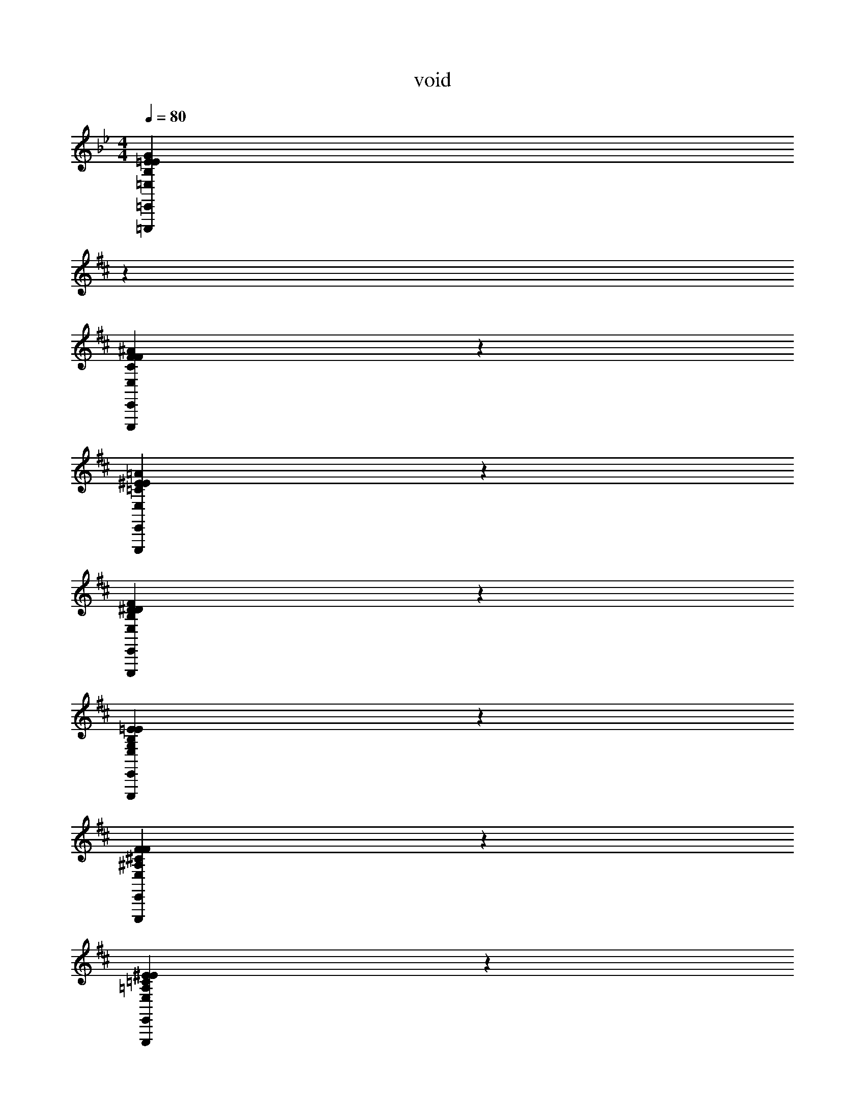 X: 1
T: void
L: 1/4
M: 4/4
Q: 1/4=80
Z: ABC Generated by Starbound Composer v0.8.7
K: Bb
[z31/18B,38/5G38/5=E,38/5=E38/5=E,,,38/5=E,,38/5E38/5] 
K: D
z113/18 
[C38/5^A38/5E,38/5F38/5E,,,38/5E,,38/5F38/5] z2/5 
[=C38/5=A38/5E,38/5^E38/5E,,,38/5E,,38/5E38/5] z2/5 
[B,38/5F38/5E,38/5^D38/5E,,,38/5E,,38/5D38/5] z2/5 
[G,38/5=E38/5E,38/5B,38/5E,,,38/5E,,38/5E38/5] z2/5 
[^A,38/5F38/5E,38/5^C38/5E,,,38/5E,,38/5F38/5] z2/5 
[=A,38/5^E38/5E,38/5=C38/5E,,,38/5E,,38/5E38/5] z2/5 
[B,38/5F38/5E,38/5D38/5E,,,38/5E,,38/5D38/5] z2/5 
[z/4E,19/10G,38/5=E38/5E,38/5B,38/5E,,,38/5E,,38/5E38/5] [z/4G,53/32] [z/4B,10/7] [z/4E19/16] G19/20 z/20 E19/10 z/10 
F19/10 z/10 G19/10 z/10 
[z/4F,19/5^A,38/5F38/5E,38/5^C38/5E,,,38/5E,,38/5F38/5] [z/4A,57/16] [z/4E93/28] [z/4^A37/12] c57/20 z3/20 
[z/C19/5] [z/F93/28] A57/20 z3/20 
[z/4^E,19/10=A,38/5^E38/5=E,38/5=C38/5E,,,38/5E,,38/5E38/5] [z/4A,53/32] [z/4C10/7] [z/4E19/16] =A19/20 z/20 A19/10 z/10 
B19/10 z/10 =c19/10 z/10 
[z/4F,19/5B,38/5F38/5E,38/5D38/5E,,,38/5E,,38/5D38/5] [z/4B,57/16] [z/4D93/28] [z/4F37/12] B57/20 z3/20 
[z/B,19/5] [z/D93/28] F57/20 z3/20 
[z/4E,19/10G,38/5B38/5E,38/5=E38/5E,,,38/5E,,38/5G38/5] [z/4G,53/32] [z/4B,10/7] [z/4E19/16] G19/20 z/20 G19/20 z/20 B19/20 z/20 
e19/10 z/10 B19/10 z/10 
[z/4F,57/20B,38/5^A38/5E,38/5F38/5E,,,38/5E,,38/5F38/5] [z/4^A,73/28] [z/E19/8] A19/10 z/10 B19/20 z/20 
^c19/5 z/5 
[z/4^E,57/20C38/5=A38/5=E,38/5^E38/5E,,,38/5E,,38/5E38/5] [z/4=A,73/28] [z/4C19/8] [z/4E77/36] A19/10 z/10 B19/20 z/20 
=c19/10 z/10 ^e19/10 z/10 
[z/4D19/5F,19/5B,38/5F38/5E,38/5D38/5E,,,38/5E,,38/5D38/5] [z/4F57/16] [z/B93/28] [f57/20B,57/20] z3/20 
[z/^d19/5] [z/f93/28] b57/20 z3/20 
[^A15/32G,15/32G,,38/5G,,38/5G38/5] z/32 [=d15/32D,15/32] z/32 [G,/32G15/32G,15/32G,19/20G,19/20] z15/32 [z2/9d15/32^A,15/32] 
K: Bb
z5/18 [=A,/32G15/32G,15/32A,19/20A,19/20] z15/32 [=D15/32D,15/32] z/32 [_B,/32G15/32G,15/32B,19/20B,19/20] z15/32 [D15/32D,15/32] z/32 
[D/32D15/32G,15/32D19/20D19/20] z15/32 [_E15/32D,15/32] z/32 [B,/32G15/32G,15/32B,19/20B,19/20] z15/32 [_B15/32B,15/32] z/32 [A,/32d15/32G,15/32A,19/20A,19/20] z15/32 [B15/32B,15/32] z/32 [G,/32G15/32G,15/32G,19/20G,19/20] z15/32 [E15/32D,15/32] z/32 
[A,/32=A15/32^F,15/32A,19/5A,19/5^F,,38/5F,,38/5^F38/5] z15/32 [^c15/32^C,15/32] z/32 [F15/32F,15/32] z/32 [c15/32A,15/32] z/32 [^C15/32F,15/32] z/32 [F15/32A,15/32] z/32 [C15/32F,15/32] z/32 [F,15/32C,15/32] z/32 
[A15/32F,15/32] z/32 [c15/32C,15/32] z/32 [F15/32F,15/32] z/32 [c15/32A,15/32] z/32 [F,/32F15/32C15/32F,19/20F,19/20] z15/32 [c15/32A,15/32] z/32 [A,/32F15/32F,15/32A,19/20A,19/20] z15/32 [c15/32C,15/32] z/32 
[B,/32=E15/32G,15/32B,19/10B,19/10E,,38/5E,,38/5G38/5] z15/32 [B15/32D,15/32] z/32 [G15/32G,15/32] z/32 [B15/32B,15/32] z/32 [A,/32D15/32G,15/32A,19/20A,19/20] z15/32 [B15/32D,15/32] z/32 [G,/32G15/32G,15/32G,19/20G,19/20] z15/32 [D15/32D,15/32] z/32 
[D/32E15/32E,15/32D19/10D19/10] z15/32 [D15/32B,,15/32] z/32 [G15/32E,15/32] z/32 [B15/32B,15/32] z/32 [B,/32G15/32D15/32B,19/20B,19/20] z15/32 [D15/32B,15/32] z/32 [D/32G15/32G,15/32D19/20D19/20] z15/32 [D15/32D,15/32] z/32 
[_E/32E15/32_E,15/32E19/10E19/10_E,,133/20E,,133/20E133/20] z15/32 [E15/32E,15/32] z/32 [G15/32G,15/32] z/32 [B15/32B,15/32] z/32 [B,/32G15/32G,15/32B,19/10B,19/10] z15/32 [D15/32D,15/32] z/32 [G15/32G,15/32] z/32 [D15/32D,15/32] z/32 
[G,/32G15/32E,15/32G,57/20G,57/20] z15/32 [D15/32E,15/32] z/32 [G15/32G,15/32] z/32 [d15/32B,15/32] z/32 [G15/32D15/32] z/32 [D15/32B,15/32] z/32 [G15/32A,15/32=F,,19/20F,,19/20=F19/20] z/32 [D15/32=C15/32] z/32 
[B15/32G,15/32G,,38/5G,,38/5G38/5] z/32 [d15/32D,15/32] z/32 [G,/32G15/32G,15/32G,19/20G,19/20] z15/32 [d15/32B,15/32] z/32 [A,/32G15/32G,15/32A,19/20A,19/20] z15/32 [D15/32D,15/32] z/32 [B,/32G15/32G,15/32B,19/20B,19/20] z15/32 [D15/32D,15/32] z/32 
[D/32D15/32G,15/32D19/20D19/20] z15/32 [E15/32D,15/32] z/32 [B,/32G15/32G,15/32B,19/20B,19/20] z15/32 [B15/32B,15/32] z/32 [A,/32d15/32G,15/32A,19/20A,19/20] z15/32 [B15/32B,15/32] z/32 [G,/32G15/32G,15/32G,19/20G,19/20] z15/32 [E15/32D,15/32] z/32 
[A,/32A15/32F,15/32A,19/5A,19/5^F,,38/5F,,38/5^F38/5] z15/32 [c15/32C,15/32] z/32 [F15/32F,15/32] z/32 [c15/32A,15/32] z/32 [^C15/32F,15/32] z/32 [F15/32A,15/32] z/32 [C15/32F,15/32] z/32 [F,15/32C,15/32] z/32 
[A15/32F,15/32] z/32 [c15/32C,15/32] z/32 [F15/32F,15/32] z/32 [c15/32A,15/32] z/32 [F,/32F15/32C15/32F,19/20F,19/20] z15/32 [c15/32A,15/32] z/32 [A,/32F15/32F,15/32A,19/20A,19/20] z15/32 [c15/32C,15/32] z/32 
[B,/32=E15/32G,15/32B,19/10B,19/10=E,,38/5E,,38/5G38/5] z15/32 [B15/32D,15/32] z/32 [G15/32G,15/32] z/32 [B15/32B,15/32] z/32 [A,/32D15/32G,15/32A,19/20A,19/20] z15/32 [B15/32D,15/32] z/32 [G,/32G15/32G,15/32G,19/20G,19/20] z15/32 [D15/32D,15/32] z/32 
[D,/32E15/32=E,15/32D,19/10D,19/10] z15/32 [D15/32B,,15/32] z/32 [G15/32E,15/32] z/32 [B15/32B,15/32] z/32 [G,/32G15/32D15/32G,19/10G,19/10] z15/32 [D15/32B,15/32] z/32 [G15/32G,15/32] z/32 [D15/32D,15/32] z/32 
[_E15/32_E,15/32_E,,133/20E,,133/20E133/20] z/32 [E15/32E,15/32] z/32 [G15/32G,15/32] z/32 [B15/32B,15/32] z/32 [G,/32G15/32G,15/32G,19/20G,19/20] z15/32 [D15/32D,15/32] z/32 [A,/32G15/32G,15/32A,19/20A,19/20] z15/32 [D15/32D,15/32] z/32 
[B,/32G15/32E,15/32B,57/20B,57/20] z15/32 [D15/32E,15/32] z/32 [G15/32G,15/32] z/32 [d15/32B,15/32] z/32 [G15/32D15/32] z/32 [D15/32B,15/32] z/32 [=C/32G15/32A,15/32C19/20C19/20=F,,19/20F,,19/20=F19/20] z15/32 [D15/32C15/32] z/32 
[=B,/32=E,19/5B,38/5B,38/5E,,,38/5=E,,38/5E,,38/5G38/5] z7/32 [z/4G,57/16] [z/B,93/28] [z13/18=E57/20] 
K: D
z113/18 
[z/4F,19/5^C38/5^A38/5E,38/5^F38/5E,,,38/5E,,38/5F38/5] [z/4^A,57/16] [z/4C93/28] [z/4F37/12] A57/20 z83/20 
[z/4^E,19/5=C38/5=A38/5=E,38/5^E38/5E,,,38/5E,,38/5E38/5] [z/4=A,57/16] [z/4C93/28] [z/4E37/12] A57/20 z83/20 
[z/4F,19/5B,38/5F38/5E,38/5^D38/5E,,,38/5E,,38/5D38/5] [z/4B,57/16] [z/4D93/28] [z/4F37/12] =B57/20 z83/20 
[z/G,19/5G,38/5=E38/5E,38/5B,38/5E,,,38/5E,,38/5E38/5] [z/B,93/28] E57/20 z83/20 
[z/4F,19/5^A,38/5F38/5E,38/5^C38/5E,,,38/5E,,38/5F38/5] [z/4A,57/16] [z/4C93/28] [z/4F37/12] ^A57/20 z83/20 
[z/4^E,19/5=A,38/5^E38/5=E,38/5=C38/5E,,,38/5E,,38/5E38/5] [z/4A,57/16] [z/4C93/28] [z/4E37/12] =A57/20 z83/20 
[z/8F,19/5B,38/5F38/5E,38/5D38/5E,,,38/5E,,38/5D38/5] [z/8B,147/40] [z/4D57/16] [z/4F93/28] [z/4B37/12] ^d57/20 z83/20 
[z31/18B,38/5G38/5E,38/5=E38/5E,,,38/5E,,38/5E38/5] 
K: D
z113/18 
[^C38/5^A38/5E,38/5F38/5E,,,38/5E,,38/5F38/5] z2/5 
[=C38/5=A38/5E,38/5^E38/5E,,,38/5E,,38/5E38/5] z2/5 
[B,38/5F38/5E,38/5D38/5E,,,38/5E,,38/5D38/5] z2/5 
[G,38/5=E38/5E,38/5B,38/5E,,,38/5E,,38/5E38/5] z2/5 
[^A,38/5F38/5E,38/5^C38/5E,,,38/5E,,38/5F38/5] z2/5 
[=A,38/5^E38/5E,38/5=C38/5E,,,38/5E,,38/5E38/5] z2/5 
[B,38/5F38/5E,38/5D38/5E,,,38/5E,,38/5D38/5] z2/5 
[z/4E,19/10G,38/5=E38/5E,38/5B,38/5E,,,38/5E,,38/5E38/5] [z/4G,53/32] [z/4B,10/7] [z/4E19/16] G19/20 z/20 E19/10 z/10 
F19/10 z/10 G19/10 z/10 
[z/4F,19/5^A,38/5F38/5E,38/5^C38/5E,,,38/5E,,38/5F38/5] [z/4A,57/16] [z/4E93/28] [z/4^A37/12] c57/20 z3/20 
[z/C19/5] [z/F93/28] A57/20 z3/20 
[z/4^E,19/10=A,38/5^E38/5=E,38/5=C38/5E,,,38/5E,,38/5E38/5] [z/4A,53/32] [z/4C10/7] [z/4E19/16] =A19/20 z/20 A19/10 z/10 
B19/10 z/10 =c19/10 z/10 
[z/4F,19/5B,38/5F38/5E,38/5D38/5E,,,38/5E,,38/5D38/5] [z/4B,57/16] [z/4D93/28] [z/4F37/12] B57/20 z3/20 
[z/B,19/5] [z/D93/28] F57/20 z3/20 
[z/4E,19/10G,38/5B38/5E,38/5=E38/5E,,,38/5E,,38/5G38/5] [z/4G,53/32] [z/4B,10/7] [z/4E19/16] G19/20 z/20 G19/20 z/20 B19/20 z/20 
=e19/10 z/10 B19/10 z/10 
[z/4F,57/20B,38/5^A38/5E,38/5F38/5E,,,38/5E,,38/5F38/5] [z/4^A,73/28] [z/E19/8] A19/10 z/10 B19/20 z/20 
^c19/5 z/5 
[z/4^E,57/20C38/5=A38/5=E,38/5^E38/5E,,,38/5E,,38/5E38/5] [z/4=A,73/28] [z/4C19/8] [z/4E77/36] A19/10 z/10 B19/20 z/20 
=c19/10 z/10 ^e19/10 z/10 
[z/4D19/5F,19/5B,38/5F38/5E,38/5D38/5E,,,38/5E,,38/5D38/5] [z/4F57/16] [z/B93/28] [f57/20B,57/20] z3/20 
[z/d19/5] [z/f93/28] b57/20 z3/20 
[^A15/32G,15/32G,,38/5G,,38/5G38/5] z/32 [=d15/32D,15/32] z/32 [G,/32G15/32G,15/32G,19/20G,19/20] z15/32 [z2/9d15/32^A,15/32] 
K: Bb
z5/18 [=A,/32G15/32G,15/32A,19/20A,19/20] z15/32 [=D15/32D,15/32] z/32 [_B,/32G15/32G,15/32B,19/20B,19/20] z15/32 [D15/32D,15/32] z/32 
[D/32D15/32G,15/32D19/20D19/20] z15/32 [_E15/32D,15/32] z/32 [B,/32G15/32G,15/32B,19/20B,19/20] z15/32 [_B15/32B,15/32] z/32 [A,/32d15/32G,15/32A,19/20A,19/20] z15/32 [B15/32B,15/32] z/32 [G,/32G15/32G,15/32G,19/20G,19/20] z15/32 [E15/32D,15/32] z/32 
[A,/32=A15/32F,15/32A,19/5A,19/5^F,,38/5F,,38/5F38/5] z15/32 [^c15/32C,15/32] z/32 [F15/32F,15/32] z/32 [c15/32A,15/32] z/32 [^C15/32F,15/32] z/32 [F15/32A,15/32] z/32 [C15/32F,15/32] z/32 [F,15/32C,15/32] z/32 
[A15/32F,15/32] z/32 [c15/32C,15/32] z/32 [F15/32F,15/32] z/32 [c15/32A,15/32] z/32 [F,/32F15/32C15/32F,19/20F,19/20] z15/32 [c15/32A,15/32] z/32 [A,/32F15/32F,15/32A,19/20A,19/20] z15/32 [c15/32C,15/32] z/32 
[B,/32=E15/32G,15/32B,19/10B,19/10E,,38/5E,,38/5G38/5] z15/32 [B15/32D,15/32] z/32 [G15/32G,15/32] z/32 [B15/32B,15/32] z/32 [A,/32D15/32G,15/32A,19/20A,19/20] z15/32 [B15/32D,15/32] z/32 [G,/32G15/32G,15/32G,19/20G,19/20] z15/32 [D15/32D,15/32] z/32 
[D/32E15/32E,15/32D19/10D19/10] z15/32 [D15/32B,,15/32] z/32 [G15/32E,15/32] z/32 [B15/32B,15/32] z/32 [B,/32G15/32D15/32B,19/20B,19/20] z15/32 [D15/32B,15/32] z/32 [D/32G15/32G,15/32D19/20D19/20] z15/32 [D15/32D,15/32] z/32 
[_E/32E15/32_E,15/32E19/10E19/10_E,,133/20E,,133/20E133/20] z15/32 [E15/32E,15/32] z/32 [G15/32G,15/32] z/32 [B15/32B,15/32] z/32 [B,/32G15/32G,15/32B,19/10B,19/10] z15/32 [D15/32D,15/32] z/32 [G15/32G,15/32] z/32 [D15/32D,15/32] z/32 
[G,/32G15/32E,15/32G,57/20G,57/20] z15/32 [D15/32E,15/32] z/32 [G15/32G,15/32] z/32 [d15/32B,15/32] z/32 [G15/32D15/32] z/32 [D15/32B,15/32] z/32 [G15/32A,15/32=F,,19/20F,,19/20=F19/20] z/32 [D15/32=C15/32] z/32 
[B15/32G,15/32G,,38/5G,,38/5G38/5] z/32 [d15/32D,15/32] z/32 [G,/32G15/32G,15/32G,19/20G,19/20] z15/32 [d15/32B,15/32] z/32 [A,/32G15/32G,15/32A,19/20A,19/20] z15/32 [D15/32D,15/32] z/32 [B,/32G15/32G,15/32B,19/20B,19/20] z15/32 [D15/32D,15/32] z/32 
[D/32D15/32G,15/32D19/20D19/20] z15/32 [E15/32D,15/32] z/32 [B,/32G15/32G,15/32B,19/20B,19/20] z15/32 [B15/32B,15/32] z/32 [A,/32d15/32G,15/32A,19/20A,19/20] z15/32 [B15/32B,15/32] z/32 [G,/32G15/32G,15/32G,19/20G,19/20] z15/32 [E15/32D,15/32] z/32 
[A,/32A15/32F,15/32A,19/5A,19/5^F,,38/5F,,38/5^F38/5] z15/32 [c15/32C,15/32] z/32 [F15/32F,15/32] z/32 [c15/32A,15/32] z/32 [^C15/32F,15/32] z/32 [F15/32A,15/32] z/32 [C15/32F,15/32] z/32 [F,15/32C,15/32] z/32 
[A15/32F,15/32] z/32 [c15/32C,15/32] z/32 [F15/32F,15/32] z/32 [c15/32A,15/32] z/32 [F,/32F15/32C15/32F,19/20F,19/20] z15/32 [c15/32A,15/32] z/32 [A,/32F15/32F,15/32A,19/20A,19/20] z15/32 [c15/32C,15/32] z/32 
[B,/32=E15/32G,15/32B,19/10B,19/10=E,,38/5E,,38/5G38/5] z15/32 [B15/32D,15/32] z/32 [G15/32G,15/32] z/32 [B15/32B,15/32] z/32 [A,/32D15/32G,15/32A,19/20A,19/20] z15/32 [B15/32D,15/32] z/32 [G,/32G15/32G,15/32G,19/20G,19/20] z15/32 [D15/32D,15/32] z/32 
[D,/32E15/32=E,15/32D,19/10D,19/10] z15/32 [D15/32B,,15/32] z/32 [G15/32E,15/32] z/32 [B15/32B,15/32] z/32 [G,/32G15/32D15/32G,19/10G,19/10] z15/32 [D15/32B,15/32] z/32 [G15/32G,15/32] z/32 [D15/32D,15/32] z/32 
[_E15/32_E,15/32_E,,133/20E,,133/20E133/20] z/32 [E15/32E,15/32] z/32 [G15/32G,15/32] z/32 [B15/32B,15/32] z/32 [G,/32G15/32G,15/32G,19/20G,19/20] z15/32 [D15/32D,15/32] z/32 [A,/32G15/32G,15/32A,19/20A,19/20] z15/32 [D15/32D,15/32] z/32 
[B,/32G15/32E,15/32B,57/20B,57/20] z15/32 [D15/32E,15/32] z/32 [G15/32G,15/32] z/32 [d15/32B,15/32] z/32 [G15/32D15/32] z/32 [D15/32B,15/32] z/32 [=C/32G15/32A,15/32C19/20C19/20=F,,19/20F,,19/20=F19/20] z15/32 [D15/32C15/32] z/32 
[=B,/32=E,19/5B,38/5B,38/5E,,,38/5=E,,38/5E,,38/5G38/5] z7/32 [z/4G,57/16] [z/B,93/28] [z13/18=E57/20] 
K: D
z113/18 
[z/4F,19/5^C38/5^A38/5E,38/5^F38/5E,,,38/5E,,38/5F38/5] [z/4^A,57/16] [z/4C93/28] [z/4F37/12] A57/20 z83/20 
[z/4^E,19/5=C38/5=A38/5=E,38/5^E38/5E,,,38/5E,,38/5E38/5] [z/4=A,57/16] [z/4C93/28] [z/4E37/12] A57/20 z83/20 
[z/4F,19/5B,38/5F38/5E,38/5^D38/5E,,,38/5E,,38/5D38/5] [z/4B,57/16] [z/4D93/28] [z/4F37/12] =B57/20 z83/20 
[z/G,19/5G,38/5=E38/5E,38/5B,38/5E,,,38/5E,,38/5E38/5] [z/B,93/28] E57/20 z83/20 
[z/4F,19/5^A,38/5F38/5E,38/5^C38/5E,,,38/5E,,38/5F38/5] [z/4A,57/16] [z/4C93/28] [z/4F37/12] ^A57/20 z83/20 
[z/4^E,19/5=A,38/5^E38/5=E,38/5=C38/5E,,,38/5E,,38/5E38/5] [z/4A,57/16] [z/4C93/28] [z/4E37/12] =A57/20 z83/20 
[z/8F,19/5B,38/5F38/5E,38/5D38/5E,,,38/5E,,38/5D38/5] [z/8B,147/40] [z/4D57/16] [z/4F93/28] [z/4B37/12] ^d57/20 z83/20 
[B,38/5G38/5E,38/5=E38/5E,,,38/5E,,38/5E38/5] z2/5 
[^C38/5^A38/5E,38/5F38/5E,,,38/5E,,38/5F38/5] z2/5 
[=C38/5=A38/5E,38/5^E38/5E,,,38/5E,,38/5E38/5] z2/5 
[B,38/5F38/5E,38/5D38/5E,,,38/5E,,38/5D38/5] z2/5 
[G,38/5=E38/5E,38/5B,38/5E,,,38/5E,,38/5E38/5] 
